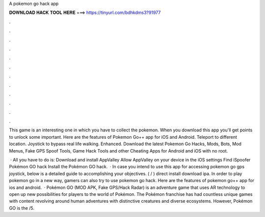 A pokemon go hack app



𝐃𝐎𝐖𝐍𝐋𝐎𝐀𝐃 𝐇𝐀𝐂𝐊 𝐓𝐎𝐎𝐋 𝐇𝐄𝐑𝐄 ===> https://tinyurl.com/bdhkdms3?91977



.



.



.



.



.



.



.



.



.



.



.



.

This game is an interesting one in which you have to collect the pokemon. When you download this app you'll get points to unlock some important. Here are the features of Pokemon Go++ app for iOS and Android. Teleport to different location. Joystick to bypass real life walking. Enhanced. Download the latest Pokemon Go Hacks, Mods, Bots, Mod Menus, Fake GPS Spoof Tools, Game Hack Tools and other Cheating Apps for Android and iOS with no root.

 · All you have to do is: Download and install AppValley Allow AppValley on your device in the iOS settings Find iSpoofer Pokémon GO hack Install the Pokémon GO hack.  · In case you intend to use this app for accessing pokemon go gps joystick, below is a detailed guide to accomplishing your objectives. ( / ) direct install download ipa. In order to play pokemon go in a new way, gamers can also try to use pokemon go hack. Here are the features of pokemon go++ app for ios and android.  · Pokémon GO (MOD APK, Fake GPS/Hack Radar) is an adventure game that uses AR technology to open up new possibilities for players to the world of Pokémon. The Pokémon franchise has had countless unique games with content revolving around human adventures with distinctive creatures and diverse ecosystems. However, Pokémon GO is the /5.
